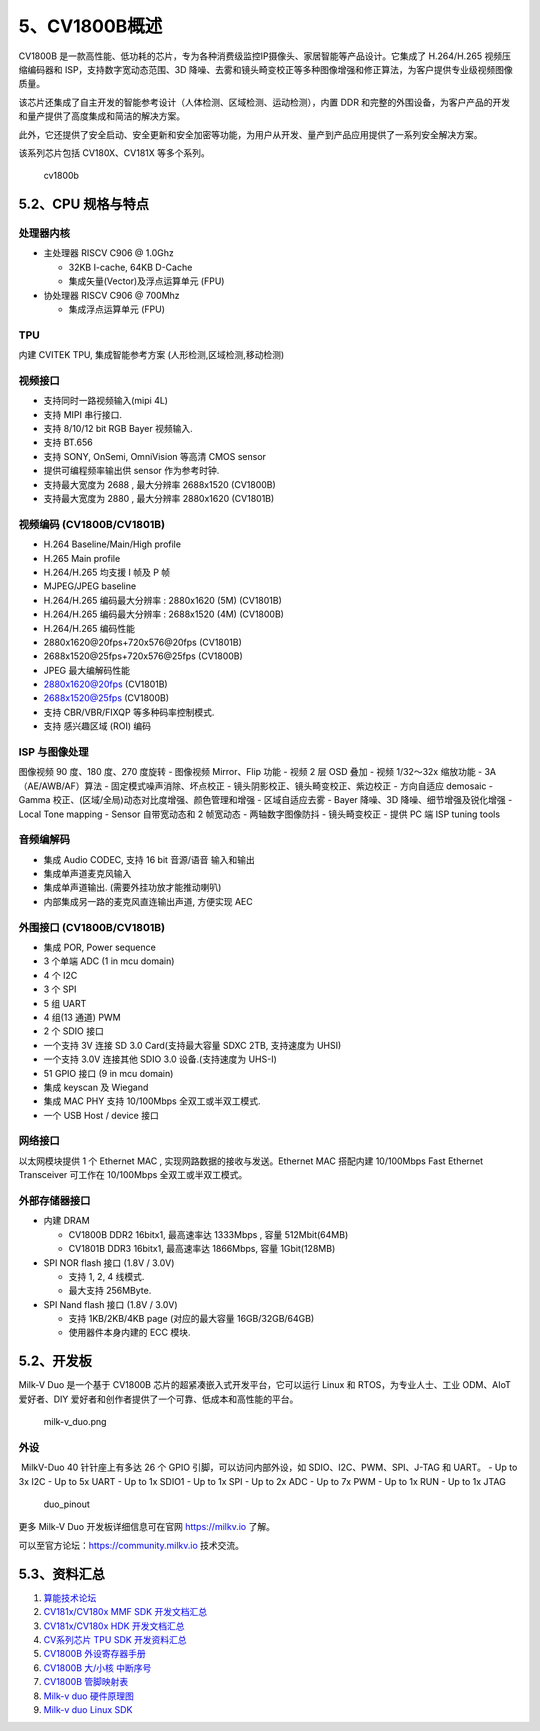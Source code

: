 5、CV1800B概述
==============

CV1800B
是一款高性能、低功耗的芯片，专为各种消费级监控IP摄像头、家居智能等产品设计。它集成了
H.264/H.265 视频压缩编码器和 ISP，支持数字宽动态范围、3D
降噪、去雾和镜头畸变校正等多种图像增强和修正算法，为客户提供专业级视频图像质量。

该芯片还集成了自主开发的智能参考设计（人体检测、区域检测、运动检测），内置
DDR
和完整的外围设备，为客户产品的开发和量产提供了高度集成和简洁的解决方案。

此外，它还提供了安全启动、安全更新和安全加密等功能，为用户从开发、量产到产品应用提供了一系列安全解决方案。

该系列芯片包括 CV180X、CV181X 等多个系列。

.. figure:: images/hardware/cv1800b.png
   :alt: cv1800b

   cv1800b

5.2、CPU 规格与特点
-------------------

处理器内核
~~~~~~~~~~

-  主处理器 RISCV C906 @ 1.0Ghz

   -  32KB I-cache, 64KB D-Cache
   -  集成矢量(Vector)及浮点运算单元 (FPU)

-  协处理器 RISCV C906 @ 700Mhz

   -  集成浮点运算单元 (FPU)

TPU
~~~

内建 CVITEK TPU, 集成智能参考方案 (人形检测,区域检测,移动检测)

视频接口
~~~~~~~~

-  支持同时一路视频输入(mipi 4L)
-  支持 MIPI 串行接口.
-  支持 8/10/12 bit RGB Bayer 视频输入.
-  支持 BT.656
-  支持 SONY, OnSemi, OmniVision 等高清 CMOS sensor
-  提供可编程频率输出供 sensor 作为参考时钟.
-  支持最大宽度为 2688 , 最大分辨率 2688x1520 (CV1800B)
-  支持最大宽度为 2880 , 最大分辨率 2880x1620 (CV1801B)

视频编码 (CV1800B/CV1801B)
~~~~~~~~~~~~~~~~~~~~~~~~~~

-  H.264 Baseline/Main/High profile
-  H.265 Main profile
-  H.264/H.265 均支援 I 帧及 P 帧
-  MJPEG/JPEG baseline
-  H.264/H.265 编码最大分辨率 : 2880x1620 (5M) (CV1801B)
-  H.264/H.265 编码最大分辨率 : 2688x1520 (4M) (CV1800B)
-  H.264/H.265 编码性能
-  2880x1620@20fps+720x576@20fps (CV1801B)
-  2688x1520@25fps+720x576@25fps (CV1800B)
-  JPEG 最大编解码性能
-  2880x1620@20fps (CV1801B)
-  2688x1520@25fps (CV1800B)
-  支持 CBR/VBR/FIXQP 等多种码率控制模式.
-  支持 感兴趣区域 (ROI) 编码

ISP 与图像处理
~~~~~~~~~~~~~~

图像视频 90 度、180 度、270 度旋转 - 图像视频 Mirror、Flip 功能 - 视频 2
层 OSD 叠加 - 视频 1/32～32x 缩放功能 - 3A（AE/AWB/AF）算法 -
固定模式噪声消除、坏点校正 - 镜头阴影校正、镜头畸变校正、紫边校正 -
方向自适应 demosaic - Gamma
校正、(区域/全局)动态对比度增强、颜色管理和增强 - 区域自适应去雾 - Bayer
降噪、3D 降噪、细节增强及锐化增强 - Local Tone mapping - Sensor
自带宽动态和 2 帧宽动态 - 两轴数字图像防抖 - 镜头畸变校正 - 提供 PC 端
ISP tuning tools

音频编解码
~~~~~~~~~~

-  集成 Audio CODEC, 支持 16 bit 音源/语音 输入和输出
-  集成单声道麦克风输入
-  集成单声道输出. (需要外挂功放才能推动喇叭)
-  内部集成另一路的麦克风直连输出声道, 方便实现 AEC

外围接口 (CV1800B/CV1801B)
~~~~~~~~~~~~~~~~~~~~~~~~~~

-  集成 POR, Power sequence
-  3 个单端 ADC (1 in mcu domain)
-  4 个 I2C
-  3 个 SPI
-  5 组 UART
-  4 组(13 通道) PWM
-  2 个 SDIO 接口
-  一个支持 3V 连接 SD 3.0 Card(支持最大容量 SDXC 2TB, 支持速度为 UHSI)
-  一个支持 3.0V 连接其他 SDIO 3.0 设备.(支持速度为 UHS-I)
-  51 GPIO 接口 (9 in mcu domain)
-  集成 keyscan 及 Wiegand
-  集成 MAC PHY 支持 10/100Mbps 全双工或半双工模式.
-  一个 USB Host / device 接口

网络接口
~~~~~~~~

以太网模块提供 1 个 Ethernet MAC , 实现网路数据的接收与发送。Ethernet
MAC 搭配内建 10/100Mbps Fast Ethernet Transceiver 可工作在 10/100Mbps
全双工或半双工模式。

外部存储器接口
~~~~~~~~~~~~~~

-  内建 DRAM

   -  CV1800B DDR2 16bitx1, 最高速率达 1333Mbps , 容量 512Mbit(64MB)
   -  CV1801B DDR3 16bitx1, 最高速率达 1866Mbps, 容量 1Gbit(128MB)

-  SPI NOR flash 接口 (1.8V / 3.0V)

   -  支持 1, 2, 4 线模式.
   -  最大支持 256MByte.

-  SPI Nand flash 接口 (1.8V / 3.0V)

   -  支持 1KB/2KB/4KB page (对应的最大容量 16GB/32GB/64GB)
   -  使用器件本身内建的 ECC 模块.

5.2、开发板
-----------

Milk-V Duo 是一个基于 CV1800B 芯片的超紧凑嵌入式开发平台，它可以运行
Linux 和 RTOS，为专业人士、工业 ODM、AIoT 爱好者、DIY
爱好者和创作者提供了一个可靠、低成本和高性能的平台。

.. figure:: images/hardware/milk-v_duo.png
   :alt: milk-v_duo.png

   milk-v_duo.png

外设
~~~~

​ MilkV-Duo 40 针针座上有多达 26 个 GPIO 引脚，可以访问内部外设，如
SDIO、I2C、PWM、SPI、J-TAG 和 UART。 - Up to 3x I2C - Up to 5x UART - Up
to 1x SDIO1 - Up to 1x SPI - Up to 2x ADC - Up to 7x PWM - Up to 1x RUN
- Up to 1x JTAG

.. figure:: images/hardware/duo_pinout.png
   :alt: duo_pinout

   duo_pinout

更多 Milk-V Duo 开发板详细信息可在官网 https://milkv.io 了解。

可以至官方论坛：\ https://community.milkv.io 技术交流。

5.3、资料汇总
-------------

1. `算能技术论坛 <https://developer.sophgo.com/forum/index/25/51.html>`__
2. `CV181x/CV180x MMF SDK
   开发文档汇总 <https://developer.sophgo.com/thread/471.html>`__
3. `CV181x/CV180x HDK
   开发文档汇总 <https://developer.sophgo.com/thread/472.html>`__
4. `CV系列芯片 TPU SDK
   开发资料汇总 <https://developer.sophgo.com/thread/473.html>`__
5. `CV1800B
   外设寄存器手册 <https://github.com/milkv-duo/duo-files/blob/main/duo/datasheet/CV1800B-CV1801B-Preliminary-Register-full-zh.pdf>`__
6. `CV1800B 大/小核
   中断序号 <https://github.com/milkv-duo/duo-files/blob/main/duo/datasheet/CV180xb-Pinout-v1.xlsx>`__
7. `CV1800B
   管脚映射表 <https://github.com/milkv-duo/duo-files/blob/main/duo/datasheet/CV180xb-Pinout-v1.xlsx>`__
8. `Milk-v duo
   硬件原理图 <https://github.com/milkv-duo/duo-files/blob/main/duo/hardware/duo-schematic-v1.2.pdf>`__
9. `Milk-v duo Linux
   SDK <https://github.com/milkv-duo/duo-buildroot-sdk>`__
